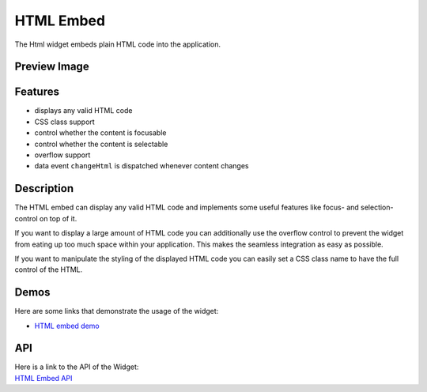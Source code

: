 .. _pages/widget/html#html_embed:

HTML Embed
**********

The Html widget embeds plain HTML code into the application.

.. _pages/widget/html#preview_image:

Preview Image
-------------

|widget/htmlembed.png|

.. |widget/htmlembed.png| image:: /pages/widget/htmlembed.png

.. _pages/widget/html#features:

Features
--------
* displays any valid HTML code
* CSS class support
* control whether the content is focusable
* control whether the content is selectable
* overflow support
* data event ``changeHtml`` is dispatched whenever content changes

.. _pages/widget/html#description:

Description
-----------

The HTML embed can display any valid HTML code and implements some useful features like focus- and selection-control on top of it.

If you want to display a large amount of HTML code you can additionally use the overflow control to prevent the widget from eating up too much space within your application. This makes the seamless integration as easy as possible.

If you want to manipulate the styling of the displayed HTML code you can easily set a CSS class name to have the full control of the HTML.

.. _pages/widget/html#demos:

Demos
-----

Here are some links that demonstrate the usage of the widget:

* `HTML embed demo <http://demo.qooxdoo.org/1.2.x/demobrowser/index.html#widget-HtmlEmbed.html>`_

.. _pages/widget/html#api:

API
---

| Here is a link to the API of the Widget:
| `HTML Embed API <http://demo.qooxdoo.org/1.2.x/apiviewer/index.html#qx.ui.embed.Html>`_

